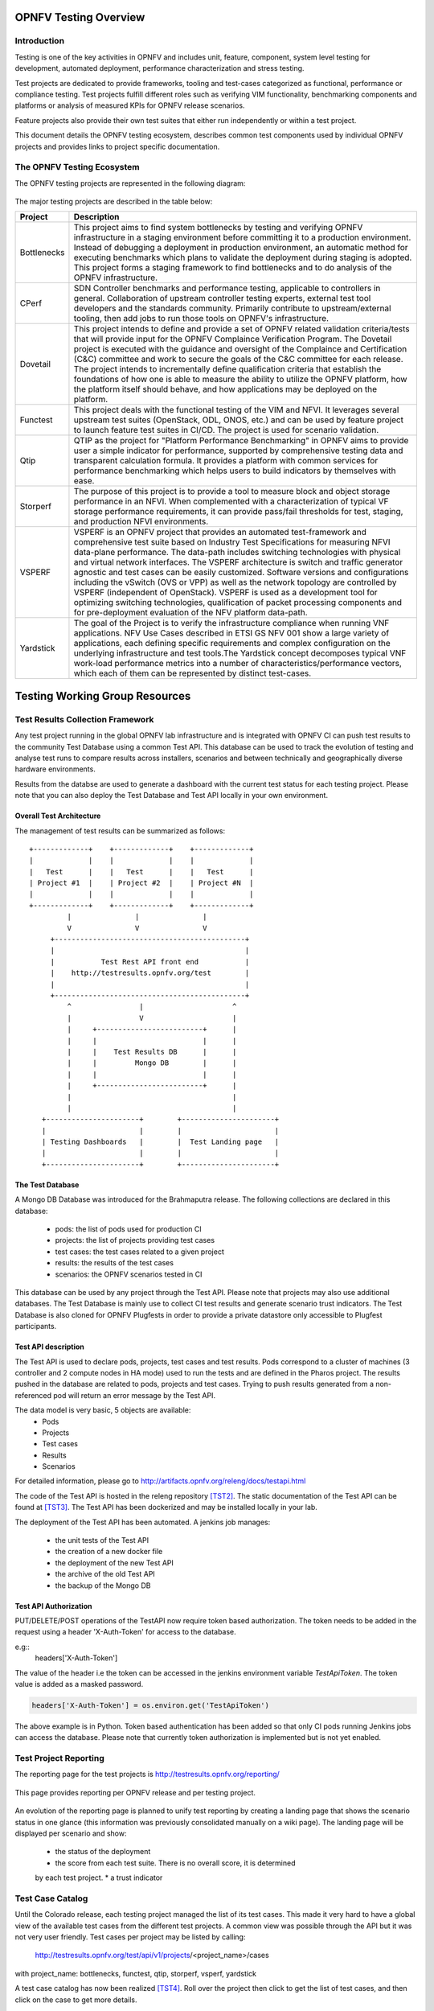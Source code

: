 .. This work is licensed under a Creative Commons Attribution 4.0 International License.
.. SPDX-License-Identifier: CC-BY-4.0

======================
OPNFV Testing Overview
======================

Introduction
============

Testing is one of the key activities in OPNFV and includes unit, feature,
component, system level testing for development, automated deployment,
performance characterization and stress testing.

Test projects are dedicated to provide frameworks, tooling and test-cases categorized as
functional, performance or compliance testing. Test projects fulfill different roles such as
verifying VIM functionality, benchmarking components and platforms or analysis of measured
KPIs for OPNFV release scenarios.

Feature projects also provide their own test suites that either run independently or within a
test project.

This document details the OPNFV testing ecosystem, describes common test components used
by individual OPNFV projects and provides links to project specific documentation.


The OPNFV Testing Ecosystem
===========================

The OPNFV testing projects are represented in the following diagram:

.. figure:: ../../images/OPNFV_testing_working_group.png
   :align: center
   :alt: Overview of OPNFV Testing projects

The major testing projects are described in the table below:

+----------------+---------------------------------------------------------+
|  Project       |   Description                                           |
+================+=========================================================+
|  Bottlenecks   | This project aims to find system bottlenecks by testing |
|                | and verifying OPNFV infrastructure in a staging         |
|                | environment before committing it to a production        |
|                | environment. Instead of debugging a deployment in       |
|                | production environment, an automatic method for         |
|                | executing benchmarks which plans to validate the        |
|                | deployment during staging is adopted. This project      |
|                | forms a staging framework to find bottlenecks and to do |
|                | analysis of the OPNFV infrastructure.                   |
+----------------+---------------------------------------------------------+
| CPerf          | SDN Controller benchmarks and performance testing,      |
|                | applicable to controllers in general. Collaboration of  |
|                | upstream controller testing experts, external test tool |
|                | developers and the standards community. Primarily       |
|                | contribute to upstream/external tooling, then add jobs  |
|                | to run those tools on OPNFV's infrastructure.           |
+----------------+---------------------------------------------------------+
| Dovetail       | This project intends to define and provide a set of     |
|                | OPNFV related validation criteria/tests that will       |
|                | provide input for the OPNFV Complaince Verification     |
|		 | Program.  The Dovetail project is executed with the     |
|                | guidance and oversight of the Complaince and            |
|                | Certification (C&C) committee and work to secure the    |
|                | goals of the C&C committee for each release. The        |
|                | project intends to incrementally define qualification   |
|                | criteria that establish the foundations of how one is   |
|                | able to measure the ability to utilize the OPNFV        |
|                | platform, how the platform itself should behave, and    |
|                | how applications may be deployed on the platform.       |
+----------------+---------------------------------------------------------+
| Functest       | This project deals with the functional testing of the   |
|                | VIM and NFVI. It leverages several upstream test suites |
|                | (OpenStack, ODL, ONOS, etc.) and can be used by feature |
|                | project to launch feature test suites in CI/CD.         |
|                | The project is used for scenario validation.            |
+----------------+---------------------------------------------------------+
| Qtip           | QTIP as the project for "Platform Performance           |
|                | Benchmarking" in OPNFV aims to provide user a simple    |
|                | indicator for performance, supported by comprehensive   |
|                | testing data and transparent calculation formula.       |
|                | It provides a platform with common services for         |
|                | performance benchmarking which helps users to build     |
|                | indicators by themselves with ease.                     |
+----------------+---------------------------------------------------------+
| Storperf       | The purpose of this project is to provide a tool to     |
|                | measure block and object storage performance in an NFVI.|
|                | When complemented with a characterization of typical VF |
|                | storage performance requirements, it can provide        |
|                | pass/fail thresholds for test, staging, and production  |
|                | NFVI environments.                                      |
+----------------+---------------------------------------------------------+
| VSPERF         | VSPERF is an OPNFV project that provides an automated   |
|                | test-framework and comprehensive test suite based on    |
|                | Industry Test Specifications for measuring NFVI         |
|                | data-plane performance. The data-path includes switching|
|                | technologies with physical and virtual network          |
|                | interfaces. The VSPERF architecture is switch and       |
|                | traffic generator agnostic and test cases can be easily |
|                | customized. Software versions and configurations        |
|                | including the vSwitch (OVS or VPP) as well as the       |
|                | network topology are controlled by VSPERF (independent  |
|                | of OpenStack). VSPERF is used as a development tool for |
|                | optimizing switching technologies, qualification of     |
|                | packet processing components and for pre-deployment     |
|                | evaluation of the NFV platform data-path.               |
+----------------+---------------------------------------------------------+
| Yardstick      | The goal of the Project is to verify the infrastructure |
|                | compliance when running VNF applications. NFV Use Cases |
|                | described in ETSI GS NFV 001 show a large variety of    |
|                | applications, each defining specific requirements and   |
|                | complex configuration on the underlying infrastructure  |
|                | and test tools.The Yardstick concept decomposes typical |
|                | VNF work-load performance metrics into a number of      |
|                | characteristics/performance vectors, which each of them |
|                | can be represented by distinct test-cases.              |
+----------------+---------------------------------------------------------+


===============================
Testing Working Group Resources
===============================

Test Results Collection Framework
=================================

Any test project running in the global OPNFV lab infrastructure and is
integrated with OPNFV CI can push test results to the community Test Database
using a common Test API. This database can be used to track the evolution of
testing and analyse test runs to compare results across installers, scenarios
and between technically and geographically diverse hardware environments.

Results from the databse are used to generate a dashboard with the current test
status for each testing project. Please note that you can also deploy the Test
Database and Test API locally in your own environment.

Overall Test Architecture
-------------------------

The management of test results can be summarized as follows::

  +-------------+    +-------------+    +-------------+
  |             |    |             |    |             |
  |   Test      |    |   Test      |    |   Test      |
  | Project #1  |    | Project #2  |    | Project #N  |
  |             |    |             |    |             |
  +-------------+    +-------------+    +-------------+
           |               |               |
           V               V               V
       +---------------------------------------------+
       |                                             |
       |           Test Rest API front end           |
       |    http://testresults.opnfv.org/test        |
       |                                             |
       +---------------------------------------------+
           ^                |                     ^
           |                V                     |
           |     +-------------------------+      |
           |     |                         |      |
           |     |    Test Results DB      |      |
           |     |         Mongo DB        |      |
           |     |                         |      |
           |     +-------------------------+      |
           |                                      |
           |                                      |
     +----------------------+        +----------------------+
     |                      |        |                      |
     | Testing Dashboards   |        |  Test Landing page   |
     |                      |        |                      |
     +----------------------+        +----------------------+


The Test Database
-----------------
A Mongo DB Database was introduced for the Brahmaputra release.
The following collections are declared in this database:
 * pods: the list of pods used for production CI
 * projects: the list of projects providing test cases
 * test cases: the test cases related to a given project
 * results: the results of the test cases
 * scenarios: the OPNFV scenarios tested in CI

This database can be used by any project through the Test API.
Please note that projects may also use additional databases. The Test
Database is mainly use to collect CI test results and generate scenario
trust indicators. The Test Database is also cloned for OPNFV Plugfests in
order to provide a private datastore only accessible to Plugfest participants.


Test API description
--------------------
The Test API is used to declare pods, projects, test cases and test results.
Pods correspond to a cluster of machines (3 controller and 2 compute nodes in
HA mode) used to run the tests and are defined in the Pharos project.
The results pushed in the database are related to pods, projects and test cases.
Trying to push results generated from a non-referenced pod will return an error
message by the Test API.

The data model is very basic, 5 objects are available:
  * Pods
  * Projects
  * Test cases
  * Results
  * Scenarios

For detailed information, please go to http://artifacts.opnfv.org/releng/docs/testapi.html

The code of the Test API is hosted in the releng repository `[TST2]`_.
The static documentation of the Test API can be found at `[TST3]`_.
The Test API has been dockerized and may be installed locally in your lab.

The deployment of the Test API has been automated.
A jenkins job manages:

  * the unit tests of the Test API
  * the creation of a new docker file
  * the deployment of the new Test API
  * the archive of the old Test API
  * the backup of the Mongo DB

Test API Authorization
----------------------

PUT/DELETE/POST operations of the TestAPI now require token based authorization. The token needs
to be added in the request using a header 'X-Auth-Token' for access to the database.

e.g::
    headers['X-Auth-Token']

The value of the header i.e the token can be accessed in the jenkins environment variable
*TestApiToken*. The token value is added as a masked password.

.. code-block:: python

    headers['X-Auth-Token'] = os.environ.get('TestApiToken')

The above example is in Python. Token based authentication has been added so
that only CI pods running Jenkins jobs can access the database. Please note
that currently token authorization is implemented but is not yet enabled.


Test Project Reporting
======================
The reporting page for the test projects is http://testresults.opnfv.org/reporting/

.. figure:: ../../images/reporting_page.png
   :align: center
   :alt: Testing group reporting page

This page provides reporting per OPNFV release and per testing project.

.. figure:: ../../images/reportingMaster.png
   :align: center
   :alt: Testing group Euphrates reporting page

An evolution of the reporting page is planned to unify test reporting by creating
a landing page that shows the scenario status in one glance (this information was
previously consolidated manually on a wiki page). The landing page will be displayed
per scenario and show:

 * the status of the deployment
 * the score from each test suite. There is no overall score, it is determined
 by each test project.
 * a trust indicator


Test Case Catalog
=================
Until the Colorado release, each testing project managed the list of its
test cases. This made it very hard to have a global view of the available test
cases from the different test projects. A common view was possible through the API
but it was not very user friendly.
Test cases per project may be listed by calling:

 http://testresults.opnfv.org/test/api/v1/projects/<project_name>/cases

with project_name: bottlenecks, functest, qtip, storperf, vsperf, yardstick

A test case catalog has now been realized `[TST4]`_. Roll over the project then
click to get the list of test cases, and then click on the case to get more details.

.. figure:: ../../images/TestcaseCatalog.png
   :align: center
   :alt: Testing group testcase catalog

Test Dashboards
===============

The Test Dashboard is used to provide a consistent view of the results collected in CI.
The results shown on the dashboard are post processed from the Database, which only
contains raw results.
The dashboard can be used in addition to the reporting page (high level view) to allow
the creation of specific graphs according to what the test owner wants to show.

In Brahmaputra, a basic dashboard was created in Functest.
In Colorado, Yardstick used Grafana (time based graphs) and ELK (complex
graphs).
Since Danube, the OPNFV testing community decided to adopt the ELK framework and to
use Bitergia for creating highly flexible dashboards `[TST5]`_.

.. figure:: ../../images/DashboardBitergia.png
   :align: center
   :alt: Testing group testcase catalog


OPNFV Test Group Information
============================

For more information or to participate in the OPNFV test community please see the
following:

wiki: https://wiki.opnfv.org/testing

mailing list: test-wg@lists.opnfv.org

IRC channel: #opnfv-testperf

weekly meeting (https://wiki.opnfv.org/display/meetings/TestPerf):
 * Usual time: Every Thursday 15:00-16:00 UTC / 7:00-8:00 PST
 * APAC time: 2nd Wednesday of the month 8:00-9:00 UTC


=======================
Reference Documentation
=======================

+----------------+---------------------------------------------------------+
|  Project       |   Documentation links                                   |
+================+=========================================================+
|  Bottlenecks   | https://wiki.opnfv.org/display/bottlenecks/Bottlenecks  |
+----------------+---------------------------------------------------------+
| CPerf          | https://wiki.opnfv.org/display/cperf                    |
+----------------+---------------------------------------------------------+
| Dovetail       | https://wiki.opnfv.org/display/dovetail                 |
+----------------+---------------------------------------------------------+
| Functest       | https://wiki.opnfv.org/display/functest/                |
+----------------+---------------------------------------------------------+
| Qtip           | https://wiki.opnfv.org/display/qtip                     |
+----------------+---------------------------------------------------------+
| Storperf       | https://wiki.opnfv.org/display/storperf/Storperf        |
+----------------+---------------------------------------------------------+
| VSperf         | https://wiki.opnfv.org/display/vsperf                   |
+----------------+---------------------------------------------------------+
| Yardstick      | https://wiki.opnfv.org/display/yardstick/Yardstick      |
+----------------+---------------------------------------------------------+


`[TST1]`_: OPNFV web site

`[TST2]`_: Test utils in Releng

`[TST3]`_: TestAPI autogenerated documentation

`[TST4]`_: Testcase catalog

`[TST5]`_: Testing group dashboard

.. _`[TST1]`: http://www.opnfv.org
.. _`[TST2]`: https://git.opnfv.org/functest/tree/releng/utils/tests
.. _`[TST3]`: http://artifacts.opnfv.org/releng/docs/testapi.html
.. _`[TST4]`: http://testresults.opnfv.org/testing/index.html#!/select/visual
.. _`[TST5]`: https://opnfv.biterg.io:443/goto/283dba93ca18e95964f852c63af1d1ba
